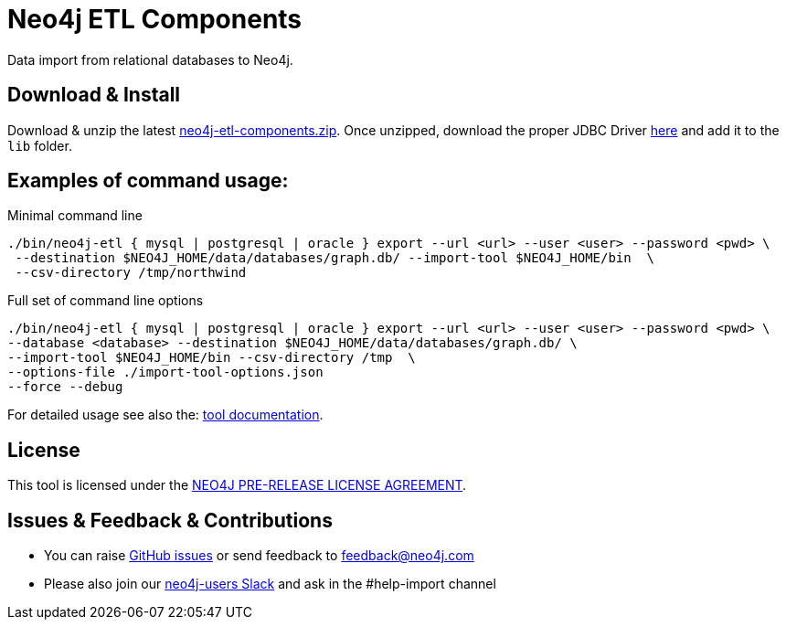 = Neo4j ETL Components

Data import from relational databases to Neo4j.

== Download & Install

Download & unzip the latest https://github.com/neo4j-contrib/neo4j-etl-components/releases/latest[neo4j-etl-components.zip].
Once unzipped, download the proper JDBC Driver xref:jdbc-drivers[here] and add it to the `lib` folder.

== Examples of command usage:

.Minimal command line
----
./bin/neo4j-etl { mysql | postgresql | oracle } export --url <url> --user <user> --password <pwd> \
 --destination $NEO4J_HOME/data/databases/graph.db/ --import-tool $NEO4J_HOME/bin  \
 --csv-directory /tmp/northwind
----

.Full set of command line options
----
./bin/neo4j-etl { mysql | postgresql | oracle } export --url <url> --user <user> --password <pwd> \
--database <database> --destination $NEO4J_HOME/data/databases/graph.db/ \
--import-tool $NEO4J_HOME/bin --csv-directory /tmp  \
--options-file ./import-tool-options.json
--force --debug
----

For detailed usage see also the: http://neo4j-contrib.github.io/neo4j-etl-components#neo4j-etl-cli[tool documentation].

== License

This tool is licensed under the http://github.com/neo4j-contrib/neo4j-etl-components/blob/master/LICENSE.txt[NEO4J PRE-RELEASE LICENSE AGREEMENT].

== Issues & Feedback & Contributions

* You can raise link:issues[GitHub issues] or send feedback to feedback@neo4j.com
* Please also join our http://neo4j.com/slack[neo4j-users Slack] and ask in the  #help-import channel
